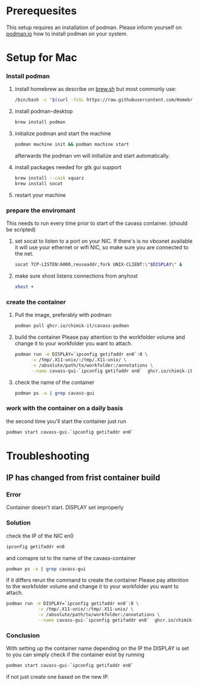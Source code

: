 * Prerequesites
  This setup requires an installation of podman. Please inform yourself on [[https://podman.io/docs/installation][podman.io]]
  how to install podman on your system.
  
* Setup for Mac
*** Install podman
    1. install homebrew as describe on [[https://docs.brew.sh/Installation][brew.sh]]
       but most commonly use:
       #+begin_src bash
         /bin/bash -c "$(curl -fsSL https://raw.githubusercontent.com/Homebrew/install/HEAD/install.sh)"
       #+end_src
    2. install podman-desktop
       #+begin_src bash
         brew install podman
       #+end_src
    3. initialize podman and start the machine
       #+begin_src bash
         podman machine init && podman machine start
       #+end_src
       afterwards the podman vm will initialize and start automatically.
    4. install packages needed for gtk gui support
       #+begin_src bash
         brew install --cask xquarz
         brew install socat
       #+end_src
    5. restart your machine
*** prepare the enviromant
    This needs to run every time prior to start of the cavass container.
    (should be scripted)
    
    1. set socat to listen to a port on your NIC. If there's is no vboxnet available
       it will use your ethernet or wifi NIC, so make sure you are connected to the net.
       #+begin_src bash
         socat TCP-LISTEN:6000,reuseaddr,fork UNIX-CLIENT:\"$DISPLAY\" &
       #+end_src
    2. make sure xhost listens connections from anyhost
       #+begin_src bash
         xhost +
       #+end_src
*** create the container
     1. Pull the image, preferably with podman:
        #+begin_src bash
          podman pull ghcr.io/chimik-it/cavass-podman
        #+end_src
     2. build the container
        Please pay attention to the workfolder volume and change it to your
        workfolder you want to attach.
        #+begin_src bash
          podman run -e DISPLAY=`ipconfig getifaddr en0`:0 \
                -v /tmp/.X11-unix/:/tmp/.X11-unix/ \
                -v /absolute/path/to/workfolder:/annotations \
                --name cavass-gui-`ipconfig getifaddr en0`  ghcr.io/chimik-it/cavass-podma
        #+end_src
     3. check the name of the container
        #+begin_src bash
          podman ps -a | grep cavass-gui
        #+end_src
        
*** work with the container on a daily basis
    the second time you'll start the container just run
    #+begin_src bash
     podman start cavass-gui-`ipconfig getifaddr en0`
    #+end_src

* Troubleshooting
  
** IP has changed from frist container build
   
*** Error
    Container doesn't start. DISPLAY set improperly

*** Solution
    check the IP of the NIC en0
    #+begin_src bash
      ipconfig getifaddr en0
    #+end_src
    and comapre ist to the name of the cavass-container
    #+begin_src bash
      podman ps -a | grep cavass-gui
    #+end_src
    If it differs rerun the command to create the container
    Please pay attention to the workfolder volume and change it to your
    workfolder you want to attach.
    #+begin_src bash
      podman run -e DISPLAY=`ipconfig getifaddr en0`:0 \
                  -v /tmp/.X11-unix/:/tmp/.X11-unix/ \
                  -v /absolute/path/to/workfolder:/annotations \
                  --name cavass-gui-`ipconfig getifaddr en0`  ghcr.io/chimik-it/cavass-podma
    #+end_src

*** Conclusion
    With setting up the container name depending on the IP the DISPLAY is set to
    you can simply check if the container exist by running
    #+begin_src bash
      podman start cavass-gui-`ipconfig getifaddr en0`
    #+end_src
    if not just create one based on the new IP.
